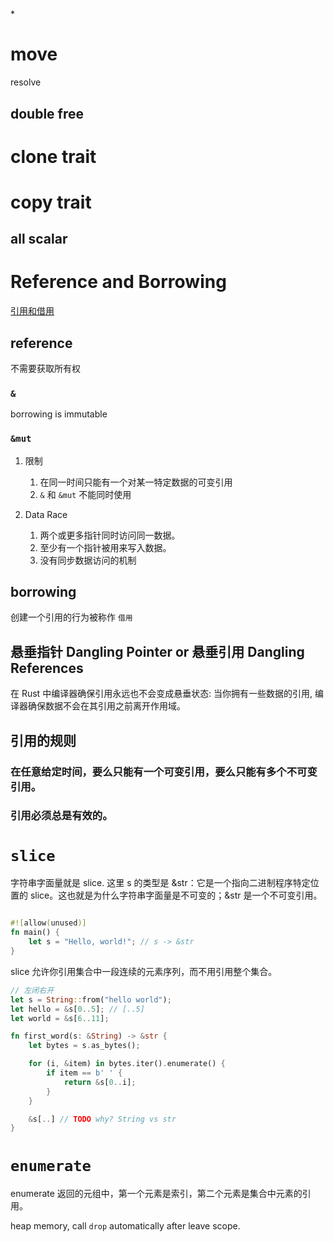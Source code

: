 

* [[../assets/image_1664023443902_0.png]]
*
* move
resolve
** double free
* clone trait
* copy trait
** all scalar
* Reference and Borrowing
[[https://rustwiki.org/zh-CN/book/ch04-02-references-and-borrowing.html][引用和借用]]
** reference
不需要获取所有权
*** =&=
borrowing is immutable
*** =&mut=
**** 限制
1. 在同一时间只能有一个对某一特定数据的可变引用
2. =&= 和 =&mut= 不能同时使用
**** Data Race
1. 两个或更多指针同时访问同一数据。
2. 至少有一个指针被用来写入数据。
3. 没有同步数据访问的机制
** borrowing
创建一个引用的行为被称作 =借用=
** 悬垂指针 Dangling Pointer or 悬垂引用 Dangling References
在 Rust 中编译器确保引用永远也不会变成悬垂状态: 当你拥有一些数据的引用, 编译器确保数据不会在其引用之前离开作用域。
** 引用的规则
*** 在任意给定时间，要么只能有一个可变引用，要么只能有多个不可变引用。
*** 引用必须总是有效的。
* =slice=
字符串字面量就是 slice.
这里 s 的类型是 &str：它是一个指向二进制程序特定位置的 slice。这也就是为什么字符串字面量是不可变的；&str 是一个不可变引用。
#+begin_src rust

#![allow(unused)]
fn main() {
    let s = "Hello, world!"; // s -> &str
}
#+end_src

slice 允许你引用集合中一段连续的元素序列，而不用引用整个集合。
#+BEGIN_SRC rust
// 左闭右开
let s = String::from("hello world");
let hello = &s[0..5]; // [..5]
let world = &s[6..11];

fn first_word(s: &String) -> &str {
    let bytes = s.as_bytes();

    for (i, &item) in bytes.iter().enumerate() {
        if item == b' ' {
            return &s[0..i];
        }
    }

    &s[..] // TODO why? String vs str
}
#+END_SRC
* =enumerate=
enumerate 返回的元组中，第一个元素是索引，第二个元素是集合中元素的引用。

heap memory, call =drop= automatically after leave scope.